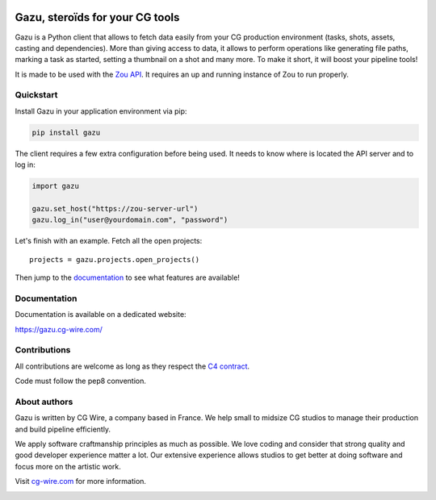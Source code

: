 .. figure:: https://gazu.cg-wire.com/gazu.png
   :alt: Gazu Logo


Gazu, steroïds for your CG tools
================================

Gazu is a Python client that allows to fetch data easily from your CG
production environment (tasks, shots, assets, casting and dependencies).
More than giving access to data, it allows to perform operations like
generating file paths, marking a task as started, setting a thumbnail on
a shot and many more. To make it short, it will boost your pipeline
tools!

It is made to be used with the `Zou API <https://zou.cg-wire.com>`__. It
requires an up and running instance of Zou to run properly.

|Build status|

|Slackin badge|

Quickstart
----------

Install Gazu in your application environment via pip:

.. code:: bash

    pip install gazu

The client requires a few extra configuration before being used. It
needs to know where is located the API server and to log in:

.. code:: python

    import gazu

    gazu.set_host("https://zou-server-url")
    gazu.log_in("user@yourdomain.com", "password")

Let's finish with an example. Fetch all the open projects:

::

    projects = gazu.projects.open_projects()

Then jump to the `documentation <https://gazu.cg-wire.com>`__ to see
what features are available!

Documentation
-------------

Documentation is available on a dedicated website:

`https://gazu.cg-wire.com/ <https://gazu.cg-wire.com>`__

Contributions
-------------

All contributions are welcome as long as they respect the `C4
contract <https://rfc.zeromq.org/spec:42/C4>`__.

Code must follow the pep8 convention.

About authors
-------------

Gazu is written by CG Wire, a company based in France. We help small to
midsize CG studios to manage their production and build pipeline
efficiently.

We apply software craftmanship principles as much as possible. We love
coding and consider that strong quality and good developer experience
matter a lot. Our extensive experience allows studios to get better at
doing software and focus more on the artistic work.

Visit `cg-wire.com <https://cg-wire.com>`__ for more information.

|CGWire Logo|

.. |Build status| image:: https://api.travis-ci.org/cgwire/gazu.svg?branch=master
   :target: https://travis-ci.org/cgwire/gazu
.. |Slackin badge| image:: https://slack.cg-wire.com/badge.svg
   :target: https://slack.cg-wire.com
.. |CGWire Logo| image:: https://gazu.cg-wire.com/cgwire.png
   :target: https://cg-wire.com


